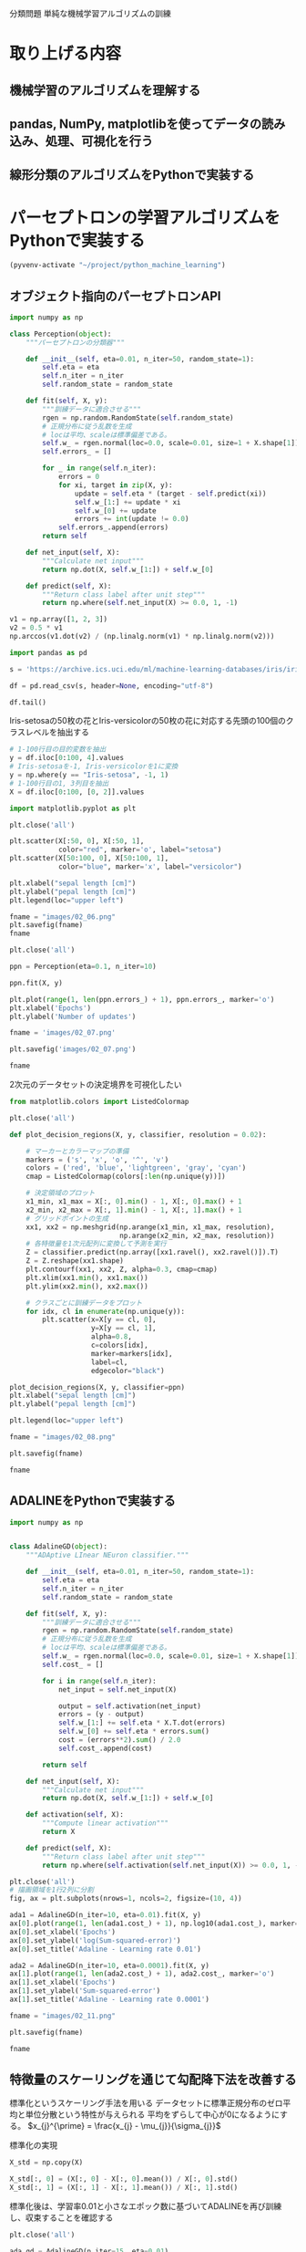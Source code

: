 分類問題 単純な機械学習アルゴリズムの訓練
* 取り上げる内容
** 機械学習のアルゴリズムを理解する
** pandas, NumPy, matplotlibを使ってデータの読み込み、処理、可視化を行う
** 線形分類のアルゴリズムをPythonで実装する
* パーセプトロンの学習アルゴリズムをPythonで実装する
#+begin_src emacs-lisp
  (pyvenv-activate "~/project/python_machine_learning")
#+end_src

#+RESULTS:

** オブジェクト指向のパーセプトロンAPI
#+begin_src python :session
  import numpy as np

  class Perception(object):
      """パーセプトロンの分類器"""

      def __init__(self, eta=0.01, n_iter=50, random_state=1):
          self.eta = eta
          self.n_iter = n_iter
          self.random_state = random_state

      def fit(self, X, y):
          """訓練データに適合させる"""
          rgen = np.random.RandomState(self.random_state)
          # 正規分布に従う乱数を生成
          # locは平均、scaleは標準偏差である。
          self.w_ = rgen.normal(loc=0.0, scale=0.01, size=1 + X.shape[1])
          self.errors_ = []

          for _ in range(self.n_iter):
              errors = 0
              for xi, target in zip(X, y):
                  update = self.eta * (target - self.predict(xi))
                  self.w_[1:] += update * xi
                  self.w_[0] += update
                  errors += int(update != 0.0)
              self.errors_.append(errors)
          return self

      def net_input(self, X):
          """Calculate net input"""
          return np.dot(X, self.w_[1:]) + self.w_[0]

      def predict(self, X):
          """Return class label after unit step"""
          return np.where(self.net_input(X) >= 0.0, 1, -1)
#+end_src

#+RESULTS:

#+begin_src python :session
  v1 = np.array([1, 2, 3])
  v2 = 0.5 * v1
  np.arccos(v1.dot(v2) / (np.linalg.norm(v1) * np.linalg.norm(v2)))
#+end_src

#+RESULTS:
: 0.0

#+begin_src python :session
  import pandas as pd

  s = 'https://archive.ics.uci.edu/ml/machine-learning-databases/iris/iris.data'

  df = pd.read_csv(s, header=None, encoding="utf-8")

  df.tail()
#+end_src

#+RESULTS:
:        0    1    2    3               4
: 145  6.7  3.0  5.2  2.3  Iris-virginica
: 146  6.3  2.5  5.0  1.9  Iris-virginica
: 147  6.5  3.0  5.2  2.0  Iris-virginica
: 148  6.2  3.4  5.4  2.3  Iris-virginica
: 149  5.9  3.0  5.1  1.8  Iris-virginica

Iris-setosaの50枚の花とIris-versicolorの50枚の花に対応する先頭の100個のクラスレベルを抽出する
#+begin_src python :session
  # 1-100行目の目的変数を抽出
  y = df.iloc[0:100, 4].values
  # Iris-setosaを-1, Iris-versicolorを1に変換
  y = np.where(y == "Iris-setosa", -1, 1)
  # 1-100行目の1, 3列目を抽出
  X = df.iloc[0:100, [0, 2]].values
#+end_src

#+RESULTS:

#+begin_src python :session :results file link
  import matplotlib.pyplot as plt

  plt.close('all')

  plt.scatter(X[:50, 0], X[:50, 1],
              color="red", marker='o', label="setosa")
  plt.scatter(X[50:100, 0], X[50:100, 1],
              color="blue", marker='x', label="versicolor")

  plt.xlabel("sepal length [cm]")
  plt.ylabel("pepal length [cm]")
  plt.legend(loc="upper left")

  fname = "images/02_06.png"
  plt.savefig(fname)
  fname
#+end_src

#+RESULTS:
[[file:images/02_06.png]]

#+begin_src python :session :results file link
  plt.close('all')

  ppn = Perception(eta=0.1, n_iter=10)

  ppn.fit(X, y)

  plt.plot(range(1, len(ppn.errors_) + 1), ppn.errors_, marker='o')
  plt.xlabel('Epochs')
  plt.ylabel('Number of updates')

  fname = 'images/02_07.png'

  plt.savefig('images/02_07.png')

  fname
#+end_src

#+RESULTS:
[[file:images/02_07.png]]

2次元のデータセットの決定境界を可視化したい

#+begin_src python :session :results file link
  from matplotlib.colors import ListedColormap

  plt.close('all')

  def plot_decision_regions(X, y, classifier, resolution = 0.02):

      # マーカーとカラーマップの準備
      markers = ('s', 'x', 'o', '^', 'v')
      colors = ('red', 'blue', 'lightgreen', 'gray', 'cyan')
      cmap = ListedColormap(colors[:len(np.unique(y))])

      # 決定領域のプロット
      x1_min, x1_max = X[:, 0].min() - 1, X[:, 0].max() + 1
      x2_min, x2_max = X[:, 1].min() - 1, X[:, 1].max() + 1
      # グリッドポイントの生成
      xx1, xx2 = np.meshgrid(np.arange(x1_min, x1_max, resolution),
                             np.arange(x2_min, x2_max, resolution))
      # 各特徴量を1次元配列に変換して予測を実行
      Z = classifier.predict(np.array([xx1.ravel(), xx2.ravel()]).T)
      Z = Z.reshape(xx1.shape)
      plt.contourf(xx1, xx2, Z, alpha=0.3, cmap=cmap)
      plt.xlim(xx1.min(), xx1.max())
      plt.ylim(xx2.min(), xx2.max())

      # クラスごとに訓練データをプロット
      for idx, cl in enumerate(np.unique(y)):
          plt.scatter(x=X[y == cl, 0],
                      y=X[y == cl, 1],
                      alpha=0.8,
                      c=colors[idx],
                      marker=markers[idx],
                      label=cl,
                      edgecolor="black")

  plot_decision_regions(X, y, classifier=ppn)
  plt.xlabel("sepal length [cm]")
  plt.ylabel("pepal length [cm]")

  plt.legend(loc="upper left")

  fname = "images/02_08.png"

  plt.savefig(fname)

  fname
#+end_src

#+RESULTS:
[[file:images/02_08.png]]

** ADALINEをPythonで実装する

#+begin_src python :session
  import numpy as np


  class AdalineGD(object):
      """ADAptive LInear NEuron classifier."""

      def __init__(self, eta=0.01, n_iter=50, random_state=1):
          self.eta = eta
          self.n_iter = n_iter
          self.random_state = random_state

      def fit(self, X, y):
          """訓練データに適合させる"""
          rgen = np.random.RandomState(self.random_state)
          # 正規分布に従う乱数を生成
          # locは平均、scaleは標準偏差である。
          self.w_ = rgen.normal(loc=0.0, scale=0.01, size=1 + X.shape[1])
          self.cost_ = []

          for i in range(self.n_iter):
              net_input = self.net_input(X)

              output = self.activation(net_input)
              errors = (y - output)
              self.w_[1:] += self.eta * X.T.dot(errors)
              self.w_[0] += self.eta * errors.sum()
              cost = (errors**2).sum() / 2.0
              self.cost_.append(cost)

          return self

      def net_input(self, X):
          """Calculate net input"""
          return np.dot(X, self.w_[1:]) + self.w_[0]

      def activation(self, X):
          """Compute linear activation"""
          return X

      def predict(self, X):
          """Return class label after unit step"""
          return np.where(self.activation(self.net_input(X)) >= 0.0, 1, -1)
#+end_src

#+RESULTS:

#+begin_src python :session :results file link
  plt.close('all')
  # 描画領域を1行2列に分割
  fig, ax = plt.subplots(nrows=1, ncols=2, figsize=(10, 4))

  ada1 = AdalineGD(n_iter=10, eta=0.01).fit(X, y)
  ax[0].plot(range(1, len(ada1.cost_) + 1), np.log10(ada1.cost_), marker='o')
  ax[0].set_xlabel('Epochs')
  ax[0].set_ylabel('log(Sum-squared-error)')
  ax[0].set_title('Adaline - Learning rate 0.01')

  ada2 = AdalineGD(n_iter=10, eta=0.0001).fit(X, y)
  ax[1].plot(range(1, len(ada2.cost_) + 1), ada2.cost_, marker='o')
  ax[1].set_xlabel('Epochs')
  ax[1].set_ylabel('Sum-squared-error')
  ax[1].set_title('Adaline - Learning rate 0.0001')

  fname = "images/02_11.png"

  plt.savefig(fname)

  fname
#+end_src

#+RESULTS:
[[file:images/02_11.png]]

** 特徴量のスケーリングを通じて勾配降下法を改善する
標準化というスケーリング手法を用いる
データセットに標準正規分布のゼロ平均と単位分散という特性が与えられる
平均をずらして中心が0になるようにする。
$x_{j}^{\prime} = \frac{x_{j} - \mu_{j}}{\sigma_{j}}$

標準化の実現
#+begin_src python :session
  X_std = np.copy(X)

  X_std[:, 0] = (X[:, 0] - X[:, 0].mean()) / X[:, 0].std()
  X_std[:, 1] = (X[:, 1] - X[:, 1].mean()) / X[:, 1].std()
#+end_src

#+RESULTS:

標準化後は、学習率0.01と小さなエポック数に基づいてADALINEを再び訓練し、収束することを確認する

#+begin_src python :session :results file link
  plt.close('all')

  ada_gd = AdalineGD(n_iter=15, eta=0.01)
  ada_gd.fit(X_std, y)

  plot_decision_regions(X_std, y, classifier=ada_gd)
  plt.title('Adaline - Gradient Descent')
  plt.xlabel('sepal length [standardized]')
  plt.ylabel('petal length [standardized]')
  plt.legend(loc='upper left')
  plt.tight_layout()

  fname = "images/02_14_1.png"

  plt.savefig(fname)

  fname
#+end_src

#+RESULTS:
[[file:images/02_14_1.png]]

#+begin_src python :session :results file link
  plt.close('all')

  plt.plot(range(1, len(ada_gd.cost_) + 1), ada_gd.cost_, marker='o')
  plt.xlabel('Epochs')
  plt.ylabel('Sum-squared-error')

  plt.tight_layout()

  fname = "images/02_14_2.png"

  plt.savefig(fname)

  fname
#+end_src

#+RESULTS:
[[file:images/02_14_2.png]]

** 確率的勾配降下法
訓練データごとに段階的に重みを更新する

#+begin_src python :session
  from numpy.random import seed

  class AdalineSGD(object):
      """ADAptive LInear NEuron classifier."""

      def __init__(self, eta=0.01, n_iter=10, shuffle=True, random_state=None):
          self.eta = eta
          self.n_iter = n_iter
          self.w_initialized = False
          self.shuffle = shuffle
          self.random_state = random_state

      def fit(self, X, y):
          """ Fit training data. """

          self._initialize_weights(X.shape[1])
          self.cost_ = []

          for i in range(self.n_iter):
              if self.shuffle:
                  X, y = self._shuffle(X, y)
              cost = []
              for xi, target in zip(X, y):
                  cost.append(self._update_weights(xi, target))
              avg_cost = sum(cost) / len(y)
              self.cost_.append(avg_cost)

          return self

      def partial_fit(self, X, y):
          """Fit training data without reinitializing the weights"""
          if not self.w_initialized:
              self._initialize_weights(X.shape[1])
          if y.ravel().shape[0] > 1:
              for xi, target in zip(X, y):
                  self._update_weights(xi, target)
          else:
              self._update_weights(X, y)

          return self

      def _shuffle(self, X, y):
          """Shuffle training data"""
          r = self.rgen.permutation(len(y))
          return X[r], y[r]

      def _initialize_weights(self, m):
          """Initialize weights to small random numbers"""
          self.rgen = np.random.RandomState(self.random_state)
          self.w_ = self.rgen.normal(loc=0.0, scale=0.01, size=1 + m)
          self.w_initialized = True

      def _update_weights(self, xi, target):
          """Apply Adaline learning rule to update the weights"""
          output = self.activation(self.net_input(xi))
          error = (target - output)
          self.w_[1:] += self.eta * xi.dot(error)
          self.w_[0] += self.eta * error
          cost = 0.5 * error**2
          return cost

      def net_input(self, X):
          """Calculate net input"""
          return np.dot(X, self.w_[1:]) + self.w_[0]

      def activation(self, X):
          """Compute linear activation"""
          return X

      def predict(self, X):
          """Return class label after unit step"""
          return np.where(self.activation(self.net_input(X)) >= 0.0, 1, -1)

#+end_src

#+RESULTS:

'fit'メゾットを使ってAdalineSGD分類器を訓練した後、
'plot_decision_regions'関数を使って訓練の結果をプロットする

#+begin_src python :session :results file link
  ada_sgd = AdalineSGD(n_iter=15, eta=0.01, random_state=1)
  ada_sgd.fit(X_std, y)

  plt.close("all")
  plot_decision_regions(X_std, y, classifier=ada_sgd)

  plt.title("Adaline - Stochastic Gradient Descent")
  plt.xlabel("sepal length [standardized]")
  plt.ylabel("petal length [standardized]")
  plt.legend(loc="upper left")

  plt.tight_layout()

  fname = "images/02_15_1.png"

  plt.savefig(fname)

  fname
#+end_src

#+RESULTS:
[[file:images/02_15_1.png]]

#+begin_src python :session :results file link
  plt.close("all")

  plt.plot(range(1, len(ada_sgd.cost_) + 1), ada_sgd.cost_, marker='o')
  plt.xlabel("Epochs")
  plt.ylabel("Average Cost")

  plt.tight_layout()

  fname = "images/02_15_2.png"

  plt.savefig(fname)

  fname
#+end_src

#+RESULTS:
[[file:images/02_15_2.png]]

モデルを更新したい場合は、個々の訓練データで'partial_fit'メゾットを呼ぶ
#+begin_src python :session
  ada_sgd.partial_fit(X_std[0, :], y[0])
#+end_src

#+RESULTS:
: <__main__.AdalineSGD object at 0x7f3370089fd0>

教師あり学習の線形分類器の基本概念を理解した。
